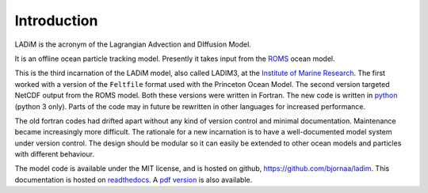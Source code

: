 Introduction
============

LADiM is the acronym of the Lagrangian Advection and DIffusion Model.

It is an offline ocean particle tracking model. Presently it takes
input from the `ROMS <http://www.myroms.org>`_ ocean model.

This is the third incarnation of the LADiM model, also called LADIM3, at the
`Institute of Marine Research <http://www.imr.no>`_. The first worked with a
version of the ``Feltfile`` format used with the Princeton Ocean Model. The
second version targeted NetCDF output from the ROMS model. Both these versions
were written in Fortran. The new code is written in `python
<https://www.python.org>`_ (python 3 only). Parts of the code may in future be
rewritten in other languages for increased performance.

The old fortran codes had drifted apart without any kind of version control and
minimal documentation. Maintenance became increasingly more difficult. The
rationale for a new incarnation is to have a well-documented model system under
version control. The design should be modular so it can easily be extended to
other ocean models and particles with different behaviour.

The model code is available under the MIT license, and is hosted on github,
`https://github.com/bjornaa/ladim <https://github.com/bjornaa/ladim>`_.
This documentation is hosted on `readthedocs
<https://ladim.readthedocs.io/en/master>`_. A `pdf version <https://media.readthedocs.org/pdf/ladim/master/ladim.pdf>`_ is also available.
